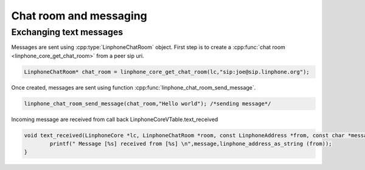 Chat room and messaging
=======================
Exchanging text messages
------------------------

Messages are sent using :cpp:type:`LinphoneChatRoom` object. First step is to create a :cpp:func:`chat room <linphone_core_get_chat_room>`
from a peer sip uri.

.. code-block:: c

	LinphoneChatRoom* chat_room = linphone_core_get_chat_room(lc,"sip:joe@sip.linphone.org");

Once created, messages are sent using function :cpp:func:`linphone_chat_room_send_message`.

.. code-block:: c

	linphone_chat_room_send_message(chat_room,"Hello world"); /*sending message*/

Incoming message are received from call back LinphoneCoreVTable.text_received

.. code-block:: c

	void text_received(LinphoneCore *lc, LinphoneChatRoom *room, const LinphoneAddress *from, const char *message) {
		printf(" Message [%s] received from [%s] \n",message,linphone_address_as_string (from));
	}

.. seealso:: A complete tutorial can be found at :ref:`"Chatroom and messaging" <chatroom_code_sample>` source code.

